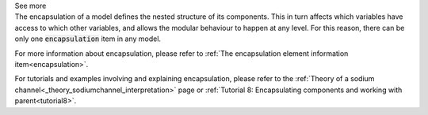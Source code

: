 .. _inform4_3:

.. container:: toggle

  .. container:: header

    See more

  .. container:: infospec

    The encapsulation of a model defines the nested structure of its components.
    This in turn affects which variables have access to which other variables,
    and allows the modular behaviour to happen at any level.  For this reason,
    there can be only one :code:`encapsulation` item in any model.

    For more information about encapsulation, please refer to
    :ref:`The encapsulation element information item<encapsulation>`.

    For tutorials and examples involving and explaining encapsulation, please
    refer to the
    :ref:`Theory of a sodium channel<_theory_sodiumchannel_interpretation>` page
    or :ref:`Tutorial 8: Encapsulating components and working with parent<tutorial8>`.

